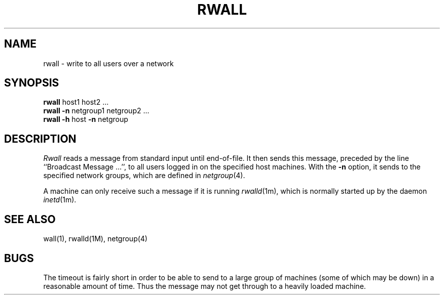 '\"macro stdmacro
.if n .pH man1.rwall @(#)rwall	30.3 of 2/1/86
.TH RWALL 1 
.SH NAME
rwall \- write to all users over a network
.SH SYNOPSIS
.B rwall
host1 host2 ...
.br
.B rwall
.B \-n
netgroup1 netgroup2 ...
.br
.B rwall
.B \-h
host
.B \-n
netgroup
.SH DESCRIPTION
.IX  "write to all users on network"  ""  "write to all users on network \(em \fLrwall\fP"
.IX  network  rwall  ""  "\fLrwall\fP \(em write to all users"
.IX  "broadcast messages"  "rwall"  ""  "\fLrwall\fP \(em to all users on network"
.I Rwall
reads a message from standard input until end-of-file.
It then sends this message,
preceded by the line ``Broadcast Message ...'',
to all users logged in on the specified host machines.
With the
.B -n
option,
it sends to the specified network groups,
which are defined in
.IR netgroup (4).
.PP
A machine can only receive such a message if it is running
.IR rwalld (1m),
which is normally started up 
by the daemon
.IR inetd (1m).
.SH "SEE ALSO"
wall(1), rwalld(1M), netgroup(4)
.SH BUGS
The timeout is fairly short in order to be able to send to
a large group of machines (some of which may be down)
in a reasonable amount of time.
Thus the message may not get through to a heavily loaded machine.
